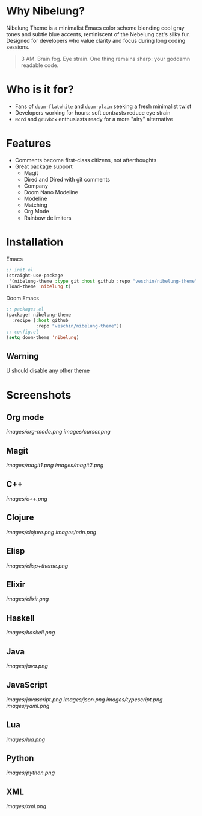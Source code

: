 * Why Nibelung?
Nibelung Theme is a minimalist Emacs color scheme blending cool gray tones and subtle blue accents, reminiscent of the Nebelung cat's silky fur. Designed for developers who value clarity and focus during long coding sessions.
#+begin_quote
3 AM. Brain fog. Eye strain. One thing remains sharp: your goddamn readable code.
#+end_quote
* Who is it for?
- Fans of ~doom-flatwhite~ and ~doom-plain~ seeking a fresh minimalist twist
- Developers working for hours: soft contrasts reduce eye strain
- ~Nord~ and ~gruvbox~ enthusiasts ready for a more "airy" alternative
* Features
- Comments become first-class citizens, not afterthoughts
- Great package support
  + Magit
  + Dired and Dired with git comments
  + Company
  + Doom Nano Modeline
  + Modeline
  + Matching
  + Org Mode
  + Rainbow delimiters
* Installation
Emacs
#+begin_src emacs-lisp
;; init.el
(straight-use-package
 '(nibelung-theme :type git :host github :repo "veschin/nibelung-theme"))
(load-theme 'nibelung t)
#+end_src
Doom Emacs
#+begin_src emacs-lisp
;; packages.el
(package! nibelung-theme
  :recipe (:host github
           :repo "veschin/nibelung-theme"))
;; config.el
(setq doom-theme 'nibelung)
#+end_src
** Warning
U should disable any other theme
* Screenshots
** Org mode
[[images/org-mode.png]]
[[images/cursor.png]]
** Magit
[[images/magit1.png]]
[[images/magit2.png]]
** C++
[[images/c++.png]]
** Clojure
[[images/clojure.png]]
[[images/edn.png]]
** Elisp
[[images/elisp+theme.png]]
** Elixir
[[images/elixir.png]]
** Haskell
[[images/haskell.png]]
** Java
[[images/java.png]]
** JavaScript
[[images/javascript.png]]
[[images/json.png]]
[[images/typescript.png]]
[[images/yaml.png]]
** Lua
[[images/lua.png]]
** Python
[[images/python.png]]
** XML
[[images/xml.png]]
